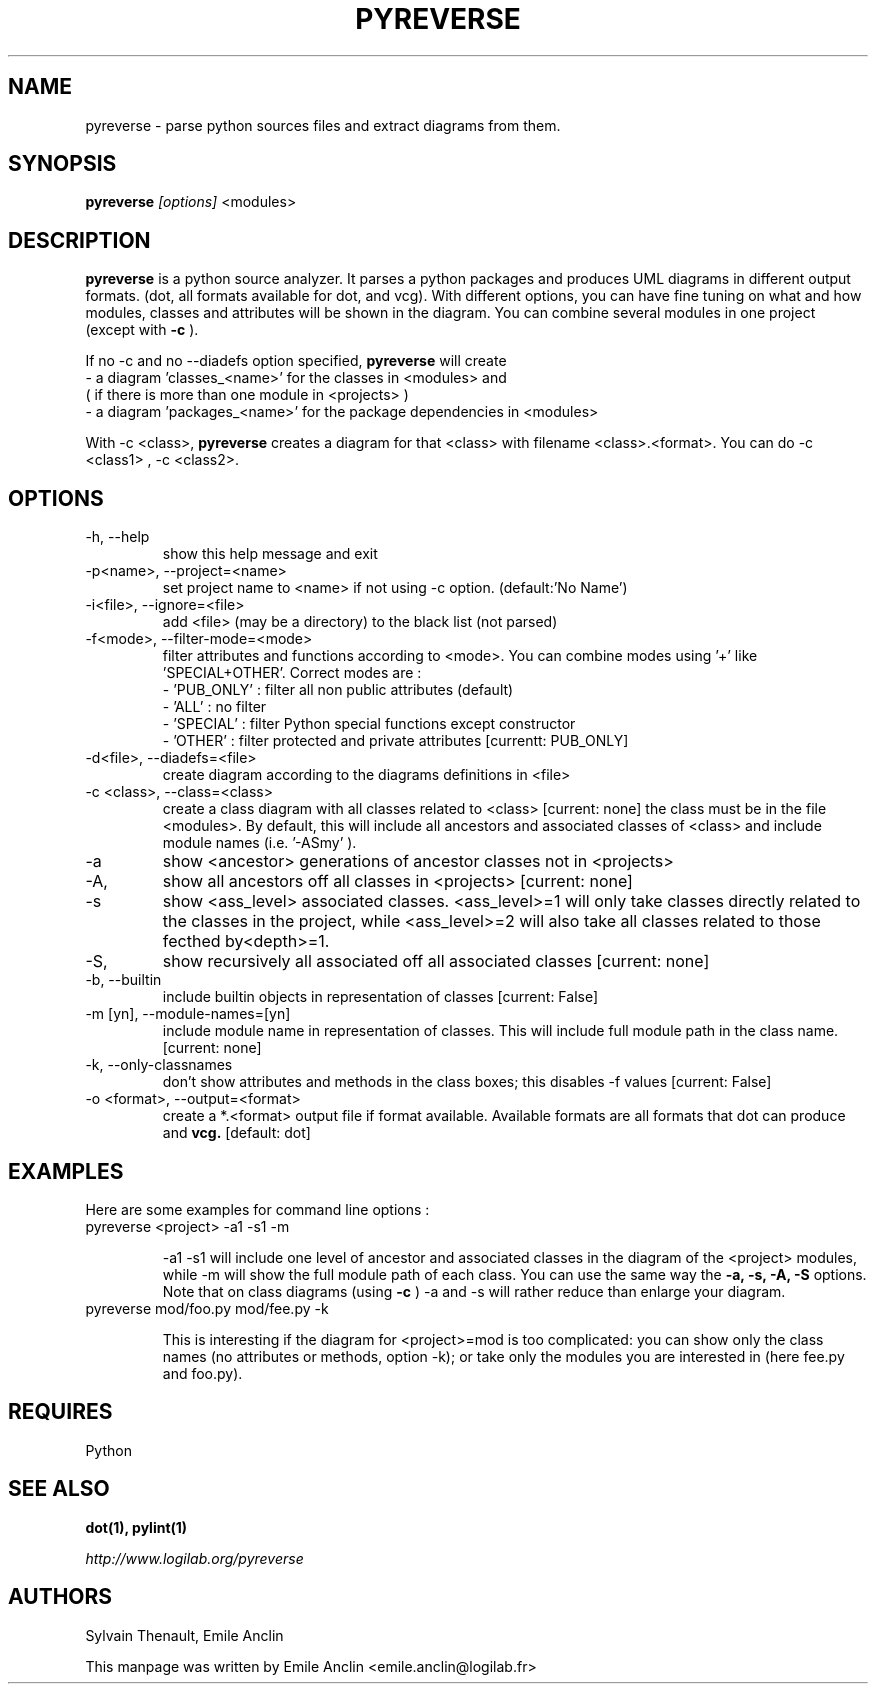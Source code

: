 .TH PYREVERSE 1 "August 18, 2008" pyreverse "User's Manual"
.SH NAME
pyreverse \- parse python sources files and extract diagrams from
them.

.SH SYNOPSIS
.B pyreverse 
.I [options]
<modules>

.SH DESCRIPTION
.B pyreverse
is a python source analyzer. It parses a python packages and produces UML
diagrams in different output formats. (dot, all formats available for dot, 
and vcg).
With different options, you can have fine tuning on what and how modules, 
classes and attributes will be shown in the diagram.
You can combine several modules in one project (except with 
.B -c
).

If no -c and no --diadefs option specified, 
.B pyreverse 
will create 
 - a diagram 'classes_<name>' for the classes in <modules> and
   ( if there is more than one module in <projects> )
 - a diagram 'packages_<name>' for the package dependencies in <modules> 

With -c <class>,
.B pyreverse 
creates a diagram for that <class> with filename <class>.<format>.
You can do -c <class1> , -c <class2>. 

.SH OPTIONS

.IP "-h, --help"
show this help message and exit
.IP "-p<name>, --project=<name>"
set project name to <name> if not using -c option. (default:'No Name')
.IP "-i<file>, --ignore=<file>"
add <file> (may be a directory) to the black list (not parsed)
.IP "-f<mode>, --filter-mode=<mode>"
filter attributes and functions according to <mode>. You can combine 
modes using '+' like 'SPECIAL+OTHER'. Correct modes are :
 - 'PUB_ONLY' : filter all non public attributes (default)
 - 'ALL' : no filter
 - 'SPECIAL' : filter Python special functions except constructor
 - 'OTHER' : filter protected and private attributes [currentt: PUB_ONLY]

.IP "-d<file>, --diadefs=<file>"
create diagram according to the diagrams definitions in <file>
.IP "-c <class>, --class=<class>"
create a class diagram with all classes related to <class>  [current: none]
the class must be in the file <modules>. By default, this will include all
ancestors and associated classes of <class> and include module names 
(i.e. '-ASmy' ).

.IP   -a <ancestor>, --show-ancestors=<ancestor>
show <ancestor> generations of ancestor classes not in <projects>
.IP   -A, --all-ancestors=[yn]
show all ancestors off all classes in <projects> [current: none]
.IP   -s <ass_level>, --show-associated=<associated>
show <ass_level> associated classes. <ass_level>=1 will only take classes
directly related to the classes  in the project,  while <ass_level>=2 
will also take all classes related to those fecthed by<depth>=1.
.IP   -S, --all-associated=[yn]
show recursively all associated off all associated classes [current: none]

.IP  "-b, --builtin"
include builtin objects in representation of classes [current: False]
.IP   "-m [yn], --module-names=[yn]"
include module name in representation of classes. This will include full 
module path in the class name. [current: none]

.IP  "-k, --only-classnames"
don't show attributes and methods in the class boxes;  
this disables -f values [current: False]

.IP "-o <format>, --output=<format>"
create a *.<format> output file if format available. Available formats
are all formats that dot can produce and 
.B vcg.
[default: dot]

.SH EXAMPLES
 Here are some examples for command line options :

.IP "pyreverse <project> -a1 -s1 -m"

-a1 -s1 will include one level of ancestor and associated classes in the 
diagram  of the <project> modules, while -m will show the full module 
path of each class. You can use the same way the 
.B -a, -s, -A, -S
options. 
Note that on class diagrams (using
.B -c
) -a and -s will rather reduce than enlarge your diagram.

.IP "pyreverse mod/foo.py mod/fee.py -k"

This is interesting if the diagram for <project>=mod is too complicated:  
you can show only the class names (no attributes or methods, option -k); 
or take only the modules you are interested in (here fee.py and foo.py).

.SH REQUIRES
Python

.SH "SEE ALSO"
.B dot(1), pylint(1)

.I http://www.logilab.org/pyreverse

.SH AUTHORS
Sylvain Thenault, Emile Anclin

This manpage was written by Emile Anclin <emile.anclin@logilab.fr>
